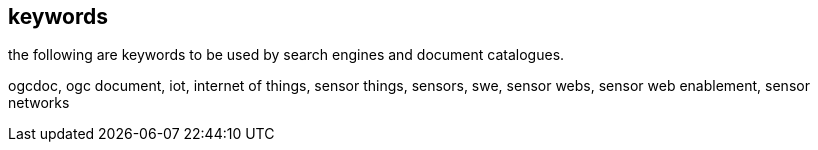 [preface]
[[keywords]]
== keywords

the following are keywords to be used by search engines and document catalogues.

ogcdoc, ogc document, iot, internet of things, sensor things, sensors, swe, sensor webs, sensor web enablement, sensor networks

